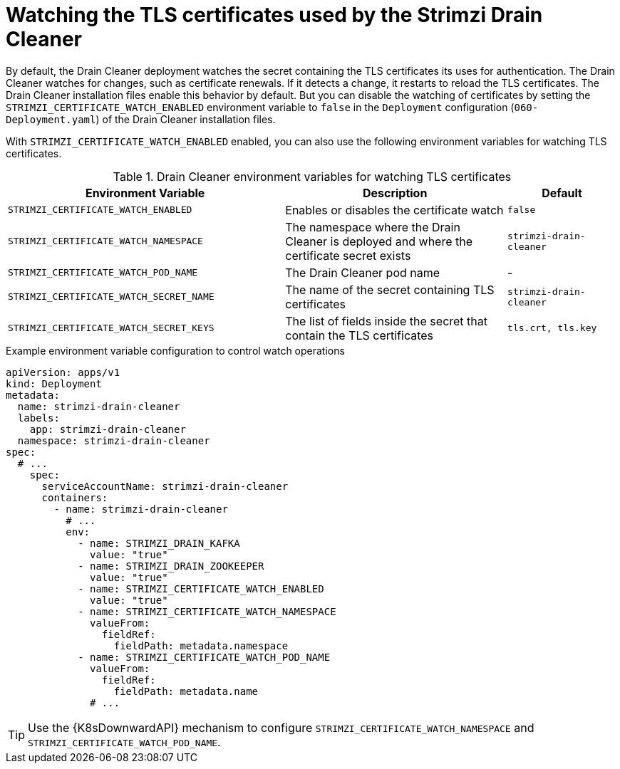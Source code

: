 // This assembly is included in the following assemblies:
//
// assembly-drain-cleaner.adoc

[id='proc-drain-cleaner-certs-renewing-{context}']
= Watching the TLS certificates used by the Strimzi Drain Cleaner

[role="_abstract"]
By default, the Drain Cleaner deployment watches the secret containing the TLS certificates its uses for authentication.
The Drain Cleaner watches for changes, such as certificate renewals.
If it detects a change, it restarts to reload the TLS certificates.
The Drain Cleaner installation files enable this behavior by default.
But you can disable the watching of certificates by setting the `STRIMZI_CERTIFICATE_WATCH_ENABLED` environment variable to `false` in the `Deployment` configuration (`060-Deployment.yaml`) of the Drain Cleaner installation files.

With `STRIMZI_CERTIFICATE_WATCH_ENABLED` enabled, you can also use the following environment variables for watching TLS certificates.

.Drain Cleaner environment variables for watching TLS certificates
[cols="5m,4,2",options="header"]
|===

| Environment Variable              
| Description                                                                               
| Default

| STRIMZI_CERTIFICATE_WATCH_ENABLED      
| Enables or disables the certificate watch                                                 
| `false`

| STRIMZI_CERTIFICATE_WATCH_NAMESPACE    
| The namespace where the Drain Cleaner is deployed and where the certificate secret exists 
| `strimzi-drain-cleaner`

| STRIMZI_CERTIFICATE_WATCH_POD_NAME     
| The Drain Cleaner pod name                                                                
| -                      

| STRIMZI_CERTIFICATE_WATCH_SECRET_NAME  
| The name of the secret containing TLS certificates                                             
| `strimzi-drain-cleaner` 

| STRIMZI_CERTIFICATE_WATCH_SECRET_KEYS  
| The list of fields inside the secret that contain the TLS certificates                   
| `tls.crt, tls.key`   

|===

.Example environment variable configuration to control watch operations
[source,yaml]
----
apiVersion: apps/v1
kind: Deployment
metadata:
  name: strimzi-drain-cleaner
  labels:
    app: strimzi-drain-cleaner
  namespace: strimzi-drain-cleaner
spec:
  # ...
    spec:
      serviceAccountName: strimzi-drain-cleaner
      containers:
        - name: strimzi-drain-cleaner
          # ...
          env:
            - name: STRIMZI_DRAIN_KAFKA
              value: "true"
            - name: STRIMZI_DRAIN_ZOOKEEPER
              value: "true"
            - name: STRIMZI_CERTIFICATE_WATCH_ENABLED
              value: "true"
            - name: STRIMZI_CERTIFICATE_WATCH_NAMESPACE
              valueFrom:
                fieldRef:
                  fieldPath: metadata.namespace
            - name: STRIMZI_CERTIFICATE_WATCH_POD_NAME
              valueFrom:
                fieldRef:
                  fieldPath: metadata.name
              # ...
----

TIP: Use the {K8sDownwardAPI} mechanism to configure `STRIMZI_CERTIFICATE_WATCH_NAMESPACE` and `STRIMZI_CERTIFICATE_WATCH_POD_NAME`.




